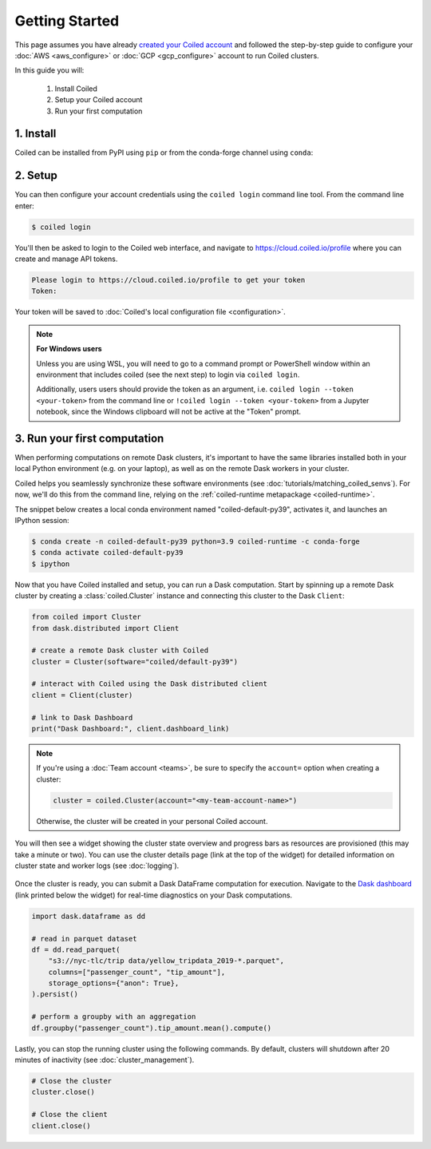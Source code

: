 ===============
Getting Started
===============
This page assumes you have already `created your Coiled account <https://cloud.coiled.io/signup>`_
and followed the step-by-step guide to configure your :doc:`AWS <aws_configure>` or
:doc:`GCP <gcp_configure>` account to run Coiled clusters.

In this guide you will:

    1. Install Coiled
    2. Setup your Coiled account
    3. Run your first computation

.. Follow along with the video below:

.. .. raw:: html

..    <div style="display: flex; justify-content: center;" title="Getting started with Coiled">
..        <iframe width="560" height="315" src="https://www.youtube.com/embed/BsQK5_y1nvE" title="YouTube video player" frameborder="0" allow="accelerometer; autoplay; clipboard-write; encrypted-media; gyroscope; picture-in-picture" allowfullscreen></iframe>
..    </div>

1. Install
----------

Coiled can be installed from PyPI using ``pip`` or from the conda-forge channel
using ``conda``:


.. panels::
    :body: text-center
    :header: text-center h5 bg-white

    Install with pip
    ^^^^^^^^^^^^^^^^

    .. code-block:: bash

        pip install coiled

    ---

    Install with conda
    ^^^^^^^^^^^^^^^^^^

    .. code-block:: bash

        conda install -c conda-forge coiled
        
.. _coiled-setup:

2. Setup
--------

You can then configure your account credentials using the ``coiled login``
command line tool. From the command line enter:

.. code-block:: bash

    $ coiled login

You'll then be asked to login to the Coiled web interface, and navigate to 
https://cloud.coiled.io/profile where you can create and manage API tokens.

.. code-block:: bash

    Please login to https://cloud.coiled.io/profile to get your token
    Token:

Your token will be saved to :doc:`Coiled's local configuration file <configuration>`.

.. note:: **For Windows users**
    
    Unless you are using WSL, you will need to go to a command 
    prompt or PowerShell window within an environment
    that includes coiled (see the next step) to login via ``coiled login``.
    
    Additionally, users users should provide the token as an argument, i.e.
    ``coiled login --token <your-token>`` from the command line or
    ``!coiled login --token <your-token>`` from a Jupyter notebook, since
    the Windows clipboard will not be active at the "Token" prompt.

.. _first-computation:

3. Run your first computation
-----------------------------

When performing computations on remote Dask clusters, it's important to have the
same libraries installed both in your local Python environment (e.g. on your
laptop), as well as on the remote Dask workers in your cluster.

Coiled helps you seamlessly synchronize these software environments
(see :doc:`tutorials/matching_coiled_senvs`). For now, we'll do this
from the command line, relying on the :ref:`coiled-runtime metapackage <coiled-runtime>`.

The snippet below creates a local conda environment named
"coiled-default-py39", activates it, and launches an IPython session:

.. code-block:: bash

    $ conda create -n coiled-default-py39 python=3.9 coiled-runtime -c conda-forge
    $ conda activate coiled-default-py39
    $ ipython

Now that you have Coiled installed and setup, you can run a Dask computation.
Start by spinning up a remote Dask cluster by creating a :class:`coiled.Cluster` instance
and connecting this cluster to the Dask ``Client``:

.. code-block:: python

    from coiled import Cluster
    from dask.distributed import Client

    # create a remote Dask cluster with Coiled
    cluster = Cluster(software="coiled/default-py39")

    # interact with Coiled using the Dask distributed client
    client = Client(cluster)

    # link to Dask Dashboard
    print("Dask Dashboard:", client.dashboard_link)


.. note::
   If you're using a :doc:`Team account <teams>`, be sure to specify
   the ``account=`` option when creating a cluster:

   .. code-block:: python

      cluster = coiled.Cluster(account="<my-team-account-name>")

   Otherwise, the cluster will be created in your personal Coiled account.

You will then see a widget showing the cluster state overview and
progress bars as resources are provisioned (this may take a minute or two).
You can use the cluster details page (link at the top of the widget) for detailed information on cluster state and worker logs (see :doc:`logging`).

.. figure:: images/widget-gif.gif
   :alt: Terminal dashboard displaying the Coiled cluster status overview, configuration, and Dask worker states.

Once the cluster is ready, you can submit a Dask DataFrame computation for execution. Navigate to the `Dask dashboard <https://docs.dask.org/en/stable/dashboard.html>`_ (link printed below the widget) for real-time diagnostics on your Dask computations.

.. code-block:: python

    import dask.dataframe as dd

    # read in parquet dataset
    df = dd.read_parquet(
        "s3://nyc-tlc/trip data/yellow_tripdata_2019-*.parquet",
        columns=["passenger_count", "tip_amount"],
        storage_options={"anon": True},
    ).persist()

    # perform a groupby with an aggregation
    df.groupby("passenger_count").tip_amount.mean().compute()

Lastly, you can stop the running cluster using the following commands.
By default, clusters will shutdown after 20 minutes of inactivity (see :doc:`cluster_management`).

.. code-block:: python

    # Close the cluster
    cluster.close()

    # Close the client
    client.close()


